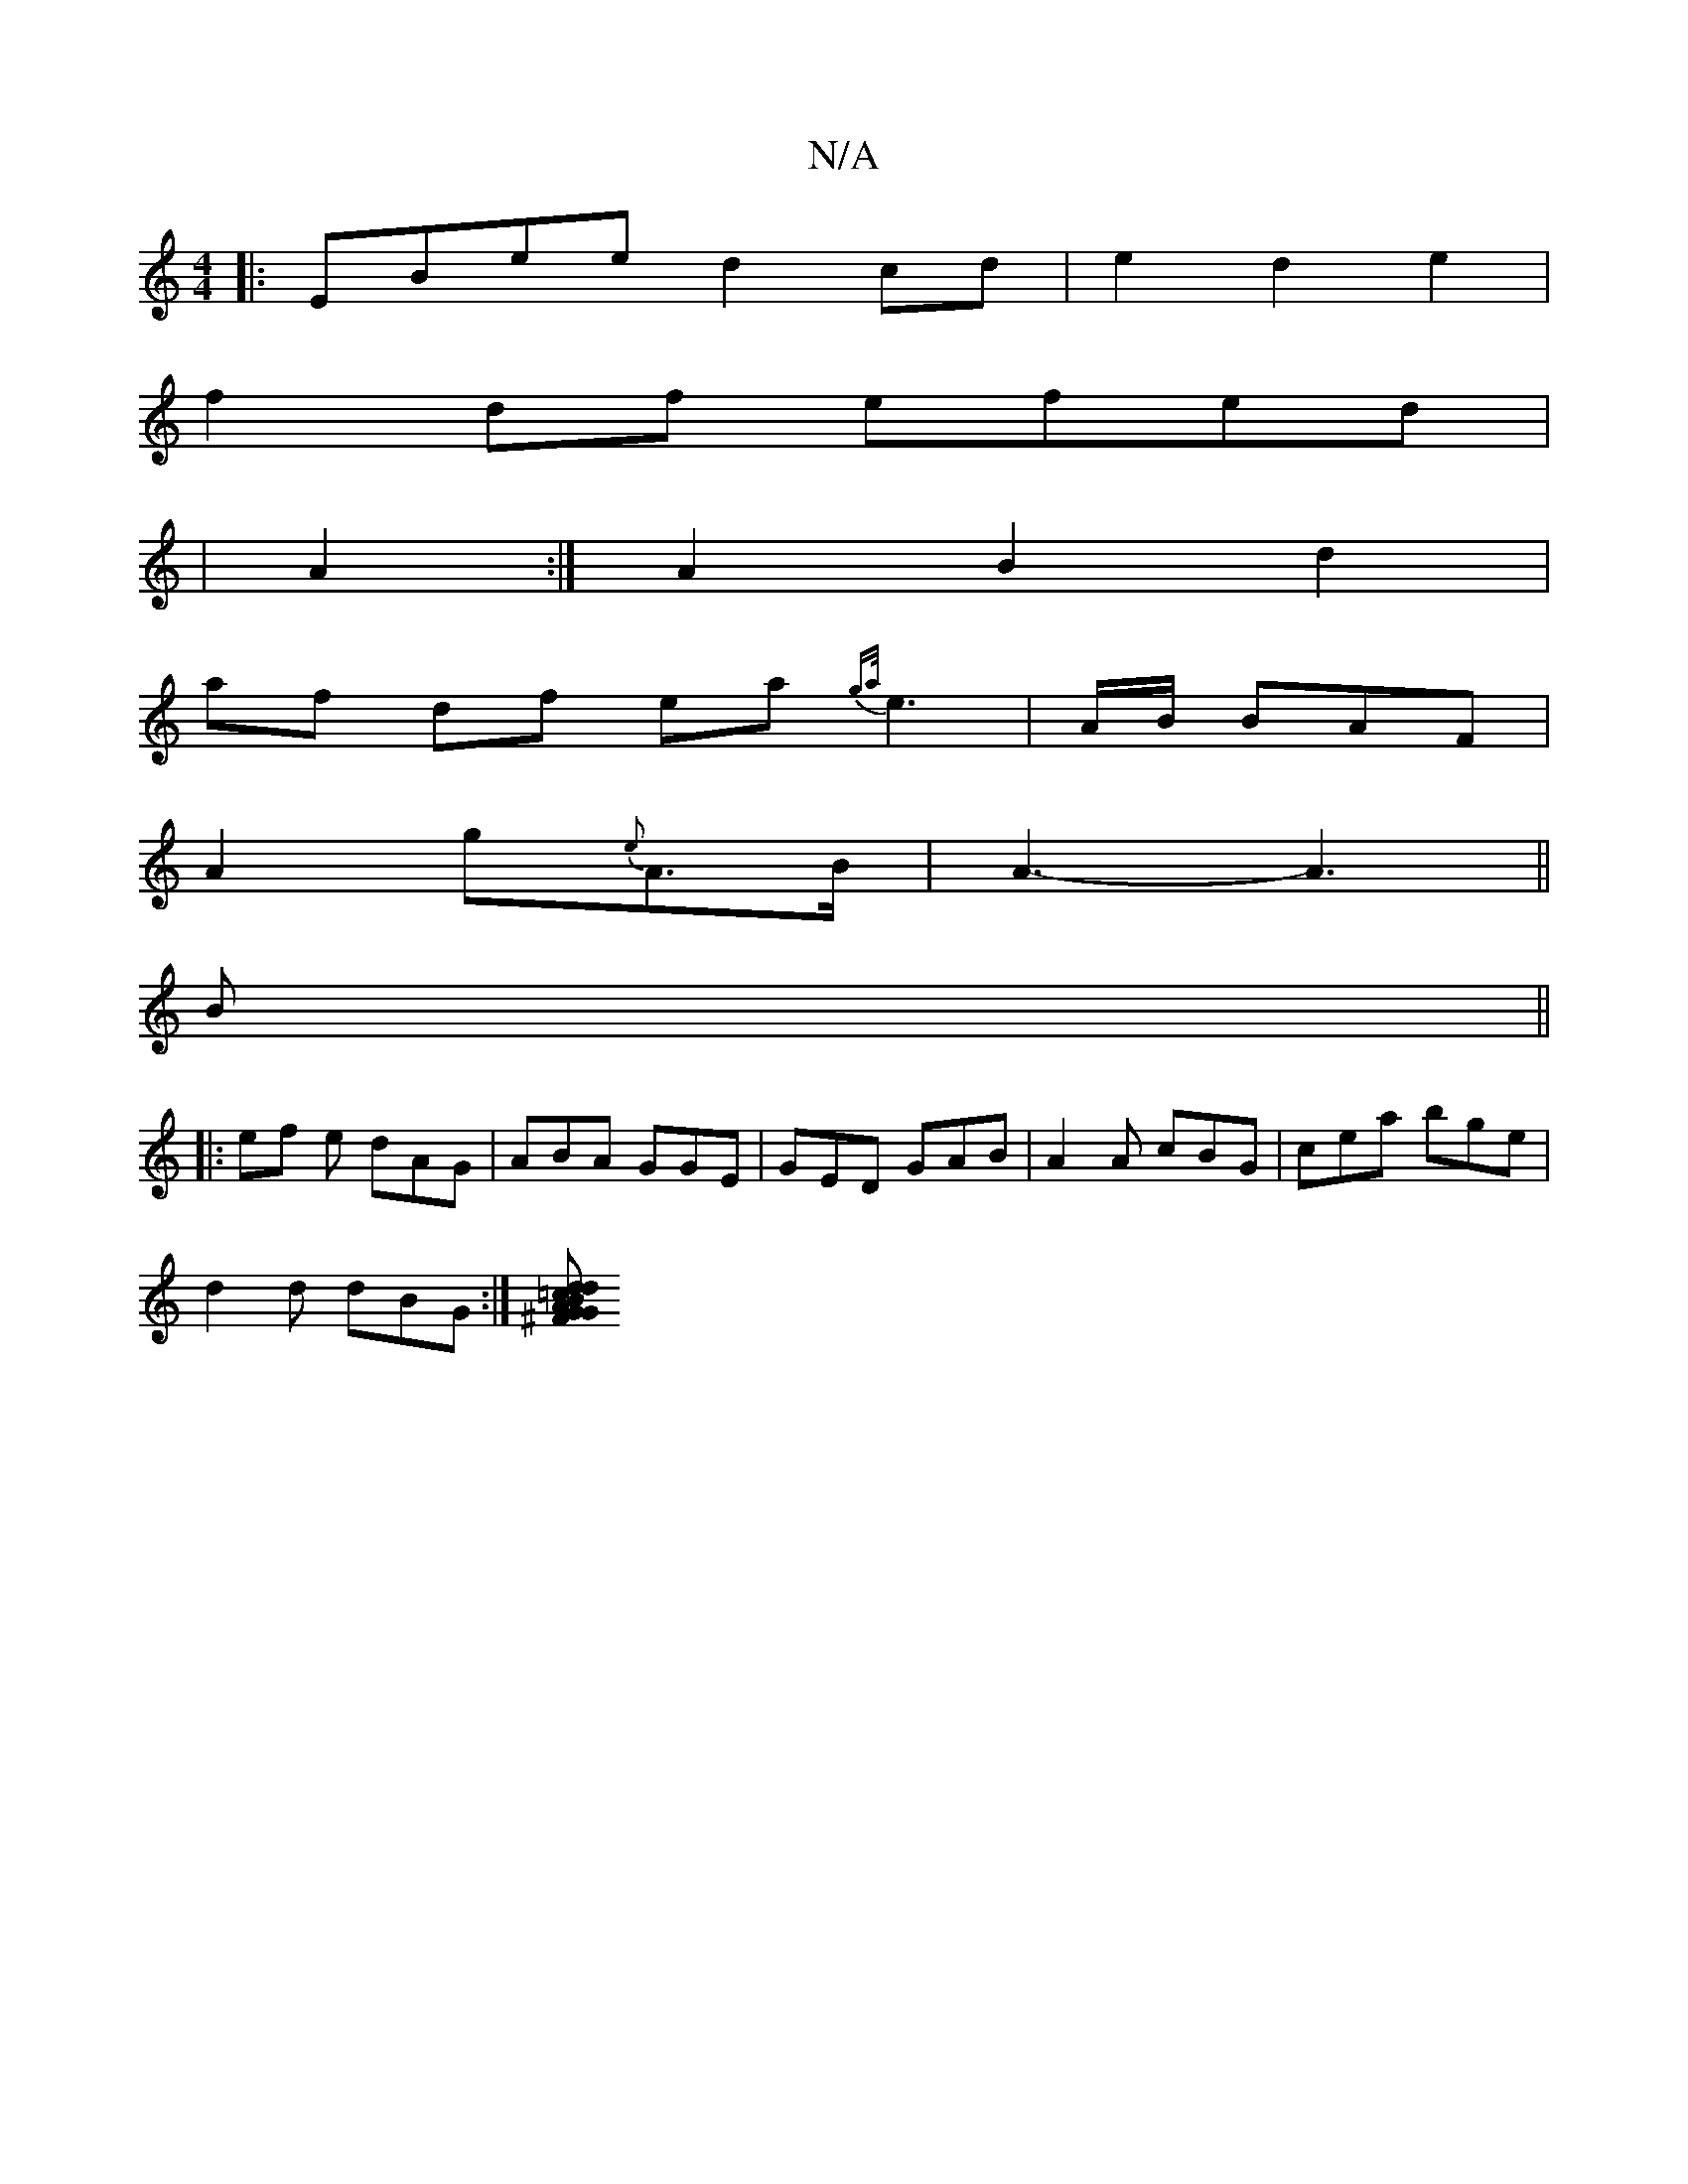 X:1
T:N/A
M:4/4
R:N/A
K:Cmajor
|:EBee d2cd|e2d2e2|
f2df efed|
|A2:|A2 B2 d2 |
af df ea{ga/}e3|A/B/ BAF|
A2 g{e}A>B | A3- A3||
B||
|:ef e dAG|ABA GGE|GED GAB|A2 A cBG|cea bge|
d2d dBG:|[^FB=cd dGGG | AGed BG BA | GA G2 AFcF | "D" FA